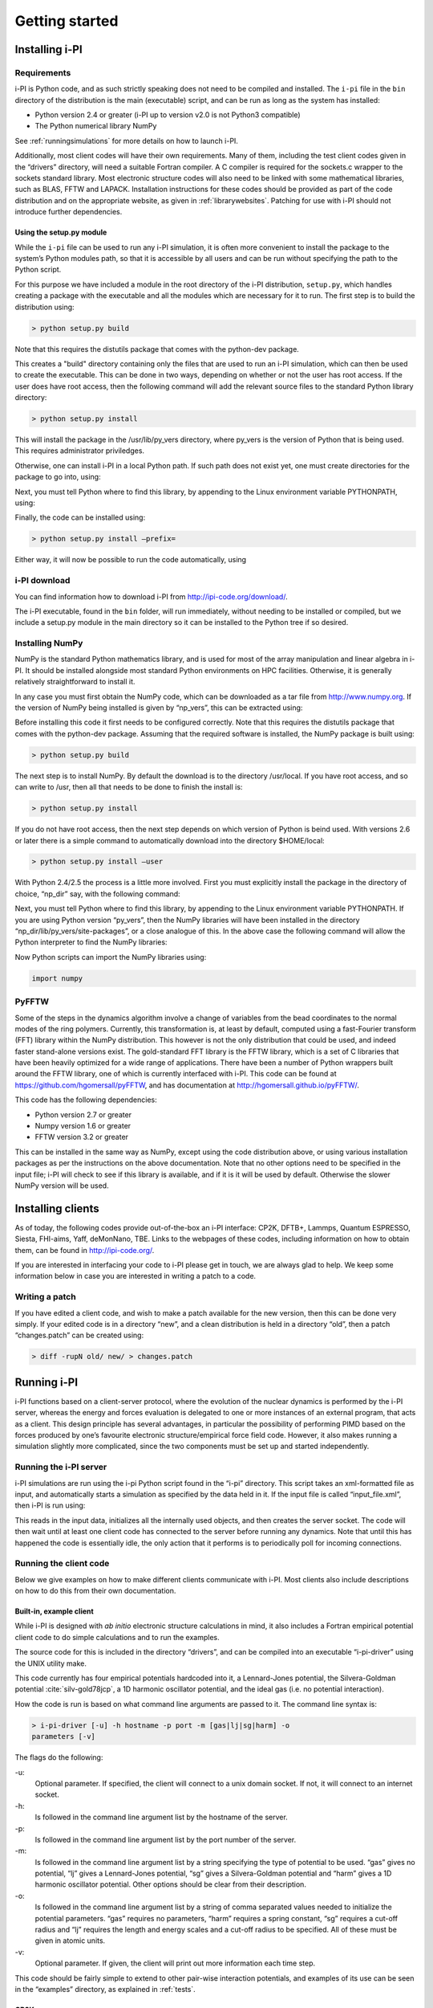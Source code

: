 Getting started
===============

.. _install:

Installing i-PI
---------------

Requirements
~~~~~~~~~~~~

i-PI is Python code, and as such strictly speaking does not need to be
compiled and installed. The ``i-pi`` file in the ``bin`` directory of
the distribution is the main (executable) script, and can be run as long
as the system has installed:

-  Python version 2.4 or greater (i-PI up to version v2.0 is not Python3
   compatible)

-  The Python numerical library NumPy

See :ref:`runningsimulations` for more details on how to launch i-PI.

Additionally, most client codes will have their own requirements. Many
of them, including the test client codes given in the “drivers”
directory, will need a suitable Fortran compiler. A C compiler is
required for the sockets.c wrapper to the sockets standard library. Most
electronic structure codes will also need to be linked with some
mathematical libraries, such as BLAS, FFTW and LAPACK. Installation
instructions for these codes should be provided as part of the code
distribution and on the appropriate website, as given in
:ref:`librarywebsites`. Patching for use with i-PI should not
introduce further dependencies.

Using the setup.py module
^^^^^^^^^^^^^^^^^^^^^^^^^

While the ``i-pi`` file can be used to run any i-PI simulation, it is
often more convenient to install the package to the system’s Python
modules path, so that it is accessible by all users and can be run
without specifying the path to the Python script.

For this purpose we have included a module in the root directory of the
i-PI distribution, ``setup.py``, which handles creating a package with
the executable and all the modules which are necessary for it to run.
The first step is to build the distribution using:

.. code-block::

   > python setup.py build

Note that this requires the distutils package that comes with the
python-dev package.

This creates a "build" directory containing only the files that are used
to run an i-PI simulation, which can then be used to create the
executable. This can be done in two ways, depending on whether or not
the user has root access. If the user does have root access, then the
following command will add the relevant source files to the standard
Python library directory:

.. code-block::

   > python setup.py install

This will install the package in the /usr/lib/py_vers directory, where
py_vers is the version of Python that is being used. This requires
administrator priviledges.

Otherwise, one can install i-PI in a local Python path. If such path
does not exist yet, one must create directories for the package to go
into, using:

Next, you must tell Python where to find this library, by appending to
the Linux environment variable PYTHONPATH, using:

Finally, the code can be installed using:

.. code-block::

   > python setup.py install –prefix= 

Either way, it will now be possible to run the code automatically, using

i-PI download
~~~~~~~~~~~~~

You can find information how to download i-PI from
http://ipi-code.org/download/.

The i-PI executable, found in the ``bin`` folder, will run immediately,
without needing to be installed or compiled, but we include a setup.py
module in the main directory so it can be installed to the Python tree
if so desired.

Installing NumPy
~~~~~~~~~~~~~~~~

NumPy is the standard Python mathematics library, and is used for most
of the array manipulation and linear algebra in i-PI. It should be
installed alongside most standard Python environments on HPC facilities.
Otherwise, it is generally relatively straightforward to install it.

In any case you must first obtain the NumPy code, which can be
downloaded as a tar file from http://www.numpy.org. If the version of
NumPy being installed is given by “np_vers”, this can be extracted
using:

Before installing this code it first needs to be configured correctly.
Note that this requires the distutils package that comes with the
python-dev package. Assuming that the required software is installed,
the NumPy package is built using:

.. code-block::

   > python setup.py build

The next step is to install NumPy. By default the download is to the
directory /usr/local. If you have root access, and so can write to /usr,
then all that needs to be done to finish the install is:

.. code-block::

   > python setup.py install

If you do not have root access, then the next step depends on which
version of Python is beind used. With versions 2.6 or later there is a
simple command to automatically download into the directory $HOME/local:

.. code-block::

   > python setup.py install –user

With Python 2.4/2.5 the process is a little more involved. First you
must explicitly install the package in the directory of choice, “np_dir”
say, with the following command:

Next, you must tell Python where to find this library, by appending to
the Linux environment variable PYTHONPATH. If you are using Python
version “py_vers”, then the NumPy libraries will have been installed in
the directory “np_dir/lib/py_vers/site-packages”, or a close analogue of
this. In the above case the following command will allow the Python
interpreter to find the NumPy libraries:

Now Python scripts can import the NumPy libraries using:

.. code-block::

   import numpy

PyFFTW
~~~~~~

Some of the steps in the dynamics algorithm involve a change of
variables from the bead coordinates to the normal modes of the ring
polymers. Currently, this transformation is, at least by default,
computed using a fast-Fourier transform (FFT) library within the NumPy
distribution. This however is not the only distribution that could be
used, and indeed faster stand-alone versions exist. The gold-standard
FFT library is the FFTW library, which is a set of C libraries that have
been heavily optimized for a wide range of applications. There have been
a number of Python wrappers built around the FFTW library, one of which
is currently interfaced with i-PI. This code can be found at
https://github.com/hgomersall/pyFFTW, and has documentation at
http://hgomersall.github.io/pyFFTW/.

This code has the following dependencies:

-  Python version 2.7 or greater

-  Numpy version 1.6 or greater

-  FFTW version 3.2 or greater

This can be installed in the same way as NumPy, except using the code
distribution above, or using various installation packages as per the
instructions on the above documentation. Note that no other options need
to be specified in the input file; i-PI will check to see if this
library is available, and if it is it will be used by default. Otherwise
the slower NumPy version will be used.

.. _clientinstall:

Installing clients
------------------

As of today, the following codes provide out-of-the-box an i-PI
interface: CP2K, DFTB+, Lammps, Quantum ESPRESSO, Siesta, FHI-aims,
Yaff, deMonNano, TBE. Links to the webpages of these codes, including
information on how to obtain them, can be found in http://ipi-code.org/.

If you are interested in interfacing your code to i-PI please get in
touch, we are always glad to help. We keep some information below in
case you are interested in writing a patch to a code.

Writing a patch
~~~~~~~~~~~~~~~

If you have edited a client code, and wish to make a patch available for
the new version, then this can be done very simply. If your edited code
is in a directory “new”, and a clean distribution is held in a directory
“old”, then a patch “changes.patch” can be created using:

.. code-block::

   > diff -rupN old/ new/ > changes.patch

Running i-PI
------------

i-PI functions based on a client-server protocol, where the evolution of
the nuclear dynamics is performed by the i-PI server, whereas the energy
and forces evaluation is delegated to one or more instances of an
external program, that acts as a client. This design principle has
several advantages, in particular the possibility of performing PIMD
based on the forces produced by one’s favourite electronic
structure/empirical force field code. However, it also makes running a
simulation slightly more complicated, since the two components must be
set up and started independently.

.. _runningsimulations:

Running the i-PI server
~~~~~~~~~~~~~~~~~~~~~~~

i-PI simulations are run using the i-pi Python script found in the
“i-pi” directory. This script takes an xml-formatted file as input, and
automatically starts a simulation as specified by the data held in it.
If the input file is called “input_file.xml”, then i-PI is run using:

This reads in the input data, initializes all the internally used
objects, and then creates the server socket. The code will then wait
until at least one client code has connected to the server before
running any dynamics. Note that until this has happened the code is
essentially idle, the only action that it performs is to periodically
poll for incoming connections.

.. _runningclients:

Running the client code
~~~~~~~~~~~~~~~~~~~~~~~

Below we give examples on how to make different clients communicate with
i-PI. Most clients also include descriptions on how to do this from
their own documentation.

.. _driver.x:

Built-in, example client
^^^^^^^^^^^^^^^^^^^^^^^^

While i-PI is designed with *ab initio* electronic structure
calculations in mind, it also includes a Fortran empirical potential
client code to do simple calculations and to run the examples.

The source code for this is included in the directory “drivers”, and can
be compiled into an executable “i-pi-driver” using the UNIX utility
make.

This code currently has four empirical potentials hardcoded into it, a
Lennard-Jones potential, the Silvera-Goldman potential
:cite:`silv-gold78jcp`, a 1D harmonic oscillator potential,
and the ideal gas (i.e. no potential interaction).

How the code is run is based on what command line arguments are passed
to it. The command line syntax is:

.. code-block::

   > i-pi-driver [-u] -h hostname -p port -m [gas|lj|sg|harm] -o
   parameters [-v]

The flags do the following:

-u:
   Optional parameter. If specified, the client will connect to a unix
   domain socket. If not, it will connect to an internet socket.

-h:
   Is followed in the command line argument list by the hostname of the
   server.

-p:
   Is followed in the command line argument list by the port number of
   the server.

-m:
   Is followed in the command line argument list by a string specifying
   the type of potential to be used. “gas” gives no potential, “lj”
   gives a Lennard-Jones potential, “sg” gives a Silvera-Goldman
   potential and “harm” gives a 1D harmonic oscillator potential. Other
   options should be clear from their description.

-o:
   Is followed in the command line argument list by a string of comma
   separated values needed to initialize the potential parameters. “gas”
   requires no parameters, “harm” requires a spring constant, “sg”
   requires a cut-off radius and “lj” requires the length and energy
   scales and a cut-off radius to be specified. All of these must be
   given in atomic units.

-v:
   Optional parameter. If given, the client will print out more
   information each time step.

This code should be fairly simple to extend to other pair-wise
interaction potentials, and examples of its use can be seen in the
“examples” directory, as explained in :ref:`tests`.

CP2K
^^^^

To use CP2K as the client code using an internet domain socket on the
host address “host_address” and on the port number “port” the following
lines must be added to its input file:

If instead a unix domain socket is required then the following
modification is necessary:

The rest of the input file should be the same as for a standard CP2K
calculation, as explained at `www.cp2k.org/ <www.cp2k.org/>`__.

Quantum-Espresso
^^^^^^^^^^^^^^^^

To use Quantum-Espresso as the client code using an internet domain
socket on the host address “host_address” and on the port number “port”
the following lines must be added to its input file:

If instead a unix domain socket is required then the following
modification is necessary:

The rest of the input file should be the same as for a standard Quantum
Espresso calculation, as explained at
`www.quantum-espresso.org/ <www.quantum-espresso.org/>`__.

LAMMPS
^^^^^^

To use LAMMPS as the client code using an internet domain socket on the
host address “host_address” and on the port number “port” the following
lines must be added to its input file:

If instead a unix domain socket is required then the following
modification is necessary:

The rest of the input file should be the same as for a standard LAMMPS
calculation, as explained at http://lammps.sandia.gov/index.html. Note
that LAMMPS must be compiled with the ``yes-user-misc`` option to
communicate with i-PI. More information from
https://lammps.sandia.gov/doc/fix_ipi.html.

FHI-aims
^^^^^^^^

To use FHI-aims as the client code using an internet domain socket on
the host address “host_address” and on the port number “port” the
following lines must be added to its ``control.in`` file:

If instead a unix domain socket is required then the following
modification is necessary:

One can also communicate different electronic-structure quantities to
i-PI through the ``extra`` string from FHI-aims. In this case the
following lines can be added to the ``control.in`` file:

where option can be, e.g.,
``dipole, hirshfeld, workfunction, friction``.

.. _hpc:

Running on a HPC system
~~~~~~~~~~~~~~~~~~~~~~~

Running i-PI on a high-performance computing (HPC) system can be a bit
more challenging than running it locally using UNIX-domain sockets or
using the *localhost* network interface. The main problem is related to
the fact that different HPC systems adopt a variety of solutions to have
the different nodes communicate with each other and with the login
nodes, and to queue and manage computational jobs.

.. _fig-running:

.. figure:: ../figures/ipi-running.*
   :width: 90.0%

   Different approaches to run i-PI and a number of
   instances of the forces code on a HPC system: a) running i-PI and the
   clients in a single job; b) running i-PI and the clients on the same
   system, but using different jobs, or running i-PI interactively on
   the login node; c) running i-PI on a local workstation, communicating
   with the clients (that can run on one or multiple HPC systems) over
   the internet.

The figure represents schematically three different
approaches to run i-PI on a HPC system:

#. running both i-PI and multiple instances of the client as a single
   job on the HPC system. The job submission script must launch i-PI
   first, as a serial background job, then wait a few seconds for it to
   load and create a socket

   Then, one should launch with mpirun or any system-specific mechanism
   one or more independent instances of the client code. Note that not
   all queing systems allow launching several mpirun instances from a
   single job.

#. running i-PI and the clients on the HPC system, but in separate jobs.
   Since i-PI consumes very little resources, one should ideally launch
   it interactively on a login node

   or alternative on a queue with a very long wall-clock time. Then,
   multiple instances of the client can be run as independent jobs: as
   they start, they will connect to the server which will take care of
   adding them dynamically to the list of active clients, dispatching
   force calculations to them, and removing them from the list when
   their wall-clock time expires. This is perhaps the model that applies
   more easily to different HPC systems; however it requires having
   permission to run on the head node, or having access to a long
   wall-clock time queue that ensures that i-PI is always active.

#. running i-PI on a simple workstation, and performing communication
   over the internet with the clients that run on one or more HPC
   systems. This model exploits in full the distributed-computing model
   that underlies the philosophy of i-PI and is very robust – as the
   server can be always on, and the output of the simulation is
   generated locally. However, this is also the most complicated to set
   up, as the local workstation must accept in-coming connections from
   the internet – which is not always possible when behind a firewall –
   and the compute nodes of the HPC centre must have an outgoing
   connection to the internet, which often requires ssh tunnelling
   through a login node (see section :ref:`distrib` for more
   details).

.. _tests:

Testing the install
-------------------

test the installation with ‘nose‘
~~~~~~~~~~~~~~~~~~~~~~~~~~~~~~~~~

There are several test cases included, that can be run automatically
with ‘i-pi-tests‘ from the root directory.

.. code-block::

   > i-pi-tests

test cases and examples
~~~~~~~~~~~~~~~~~~~~~~~

The `examples/` folder contain a multitude of examples for i-PI, covering
most of the existing functionalities, and including also simple tests that
can be run with different client codes. 

All the input files are contained in the directory “examples”, which is
subdivided into subfolder that cover different classes of simulations, and/or different client codes. 
